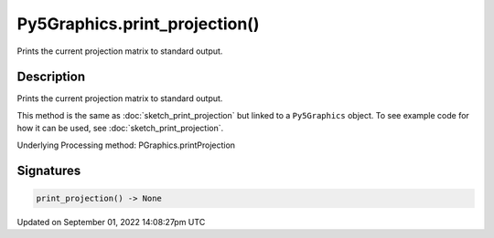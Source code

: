 Py5Graphics.print_projection()
==============================

Prints the current projection matrix to standard output.

Description
-----------

Prints the current projection matrix to standard output.

This method is the same as :doc:`sketch_print_projection` but linked to a ``Py5Graphics`` object. To see example code for how it can be used, see :doc:`sketch_print_projection`.

Underlying Processing method: PGraphics.printProjection

Signatures
----------

.. code:: python

    print_projection() -> None

Updated on September 01, 2022 14:08:27pm UTC

